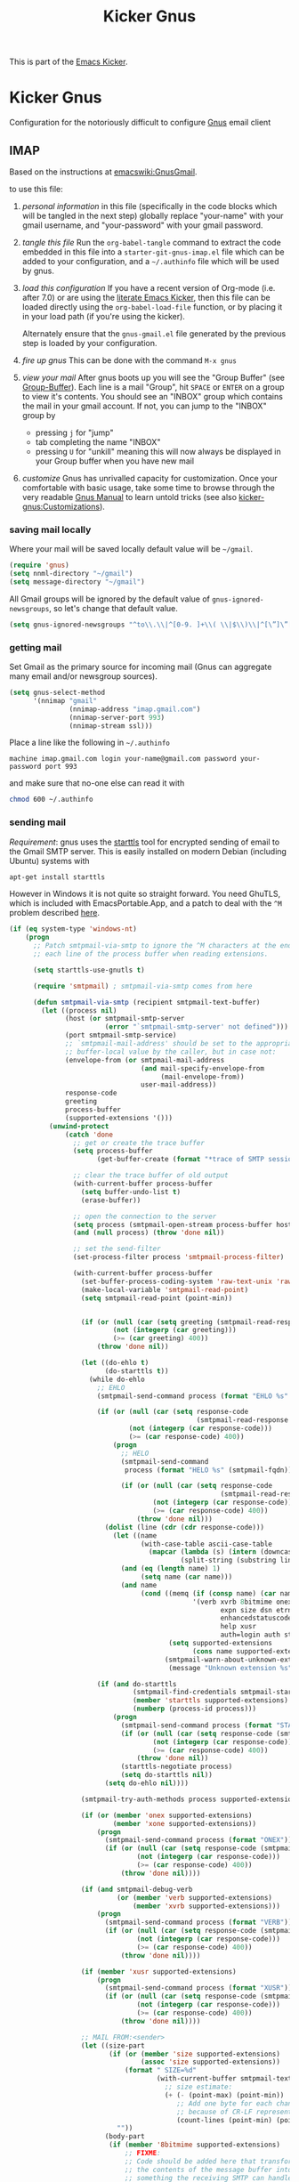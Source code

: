 #+TITLE: Kicker Gnus
#+OPTIONS: toc:nil num:nil ^:nil

This is part of the [[file:kicker.gnus][Emacs Kicker]].

* Kicker Gnus
Configuration for the notoriously difficult to configure [[http://www.gnus.org/][Gnus]] email
client

** IMAP
  :PROPERTIES:
  :CUSTOM_ID: imap
  :END:
Based on the instructions at [[http://www.emacswiki.org/emacs/GnusGmail#toc2][emacswiki:GnusGmail]].

to use this file:
1) /personal information/ in this file (specifically in the code
   blocks which will be tangled in the next step) globally replace
   "your-name" with your gmail username, and "your-password" with your
   gmail password.

2) /tangle this file/ Run the =org-babel-tangle= command to extract
   the code embedded in this file into a =starter-git-gnus-imap.el=
   file which can be added to your configuration, and a =~/.authinfo=
   file which will be used by gnus.

3) /load this configuration/ If you have a recent version of Org-mode
   (i.e. after 7.0) or are using the [[http://eschulte.github.com/emacs24-kicker/][literate Emacs Kicker]], then
   this file can be loaded directly using the =org-babel-load-file=
   function, or by placing it in your load path (if you're using the
   kicker).
     
   Alternately ensure that the =gnus-gmail.el= file generated by the
   previous step is loaded by your configuration.

4) /fire up gnus/ This can be done with the command =M-x gnus=

5) /view your mail/ After gnus boots up you will see the "Group
   Buffer" (see [[http://www.gnu.org/software/emacs/manual/html_node/gnus/index.html#toc_Group-Buffer][Group-Buffer]]).  Each line is a mail "Group", hit
   =SPACE= or =ENTER= on a group to view it's contents.  You should
   see an "INBOX" group which contains the mail in your gmail account.
   If not, you can jump to the "INBOX" group by
     - pressing =j= for "jump"
     - tab completing the name "INBOX"
     - pressing =U= for "unkill" meaning this will now always be
       displayed in your Group buffer when you have new mail

6) /customize/ Gnus has unrivalled capacity for customization.  Once
   your comfortable with basic usage, take some time to browse through
   the very readable [[http://www.gnu.org/software/emacs/manual/html_node/gnus/index.html][Gnus Manual]] to learn untold tricks (see also
   [[file:kicker-gnus.org::#customization][kicker-gnus:Customizations]]).

*** saving mail locally
Where your mail will be saved locally default value will be =~/gmail=.
#+begin_src emacs-lisp
  (require 'gnus)
  (setq nnml-directory "~/gmail")
  (setq message-directory "~/gmail")
#+end_src

All Gmail groups will be ignored by the default value of
=gnus-ignored-newsgroups=, so let's change that default value.
#+begin_src emacs-lisp
  (setq gnus-ignored-newsgroups "^to\\.\\|^[0-9. ]+\\( \\|$\\)\\|^[\”]\”[#’()]")
#+end_src

*** getting mail
Set Gmail as the primary source for incoming mail (Gnus can aggregate
many email and/or newsgroup sources).
#+begin_src emacs-lisp
  (setq gnus-select-method
        '(nnimap "gmail"
                 (nnimap-address "imap.gmail.com")
                 (nnimap-server-port 993)
                 (nnimap-stream ssl)))
#+end_src

Place a line like the following in =~/.authinfo=
#+begin_src fundamental :tangle ~/.authinfo
  machine imap.gmail.com login your-name@gmail.com password your-password port 993
#+end_src

and make sure that no-one else can read it with
#+begin_src sh
  chmod 600 ~/.authinfo
#+end_src

*** sending mail
/Requirement/: gnus uses the [[http://en.wikipedia.org/wiki/STARTTLS][starttls]] tool for encrypted sending of
email to the Gmail SMTP server.  This is easily installed on modern
Debian (including Ubuntu) systems with
#+begin_src sh
  apt-get install starttls
#+end_src

However in Windows it is not quite so straight forward.  You need
GhuTLS, which is included with EmacsPortable.App, and a patch to deal
with the =^M= problem described [[http://www.normalesup.org/~martinez/emacs/#gnutls_windows][here]].

#+BEGIN_SRC emacs-lisp
  (if (eq system-type 'windows-nt)
      (progn
        ;; Patch smtpmail-via-smtp to ignore the ^M characters at the end of
        ;; each line of the process buffer when reading extensions.
  
        (setq starttls-use-gnutls t)
  
        (require 'smtpmail) ; smtpmail-via-smtp comes from here
  
        (defun smtpmail-via-smtp (recipient smtpmail-text-buffer)
          (let ((process nil)
                (host (or smtpmail-smtp-server
                          (error "`smtpmail-smtp-server' not defined")))
                (port smtpmail-smtp-service)
                ;; `smtpmail-mail-address' should be set to the appropriate
                ;; buffer-local value by the caller, but in case not:
                (envelope-from (or smtpmail-mail-address
                                   (and mail-specify-envelope-from
                                        (mail-envelope-from))
                                   user-mail-address))
                response-code
                greeting
                process-buffer
                (supported-extensions '()))
            (unwind-protect
                (catch 'done
                  ;; get or create the trace buffer
                  (setq process-buffer
                        (get-buffer-create (format "*trace of SMTP session to %s*" host)))
  
                  ;; clear the trace buffer of old output
                  (with-current-buffer process-buffer
                    (setq buffer-undo-list t)
                    (erase-buffer))
  
                  ;; open the connection to the server
                  (setq process (smtpmail-open-stream process-buffer host port))
                  (and (null process) (throw 'done nil))
  
                  ;; set the send-filter
                  (set-process-filter process 'smtpmail-process-filter)
  
                  (with-current-buffer process-buffer
                    (set-buffer-process-coding-system 'raw-text-unix 'raw-text-unix)
                    (make-local-variable 'smtpmail-read-point)
                    (setq smtpmail-read-point (point-min))
  
  
                    (if (or (null (car (setq greeting (smtpmail-read-response process))))
                            (not (integerp (car greeting)))
                            (>= (car greeting) 400))
                        (throw 'done nil))
                    
                    (let ((do-ehlo t)
                          (do-starttls t))
                      (while do-ehlo
                        ;; EHLO
                        (smtpmail-send-command process (format "EHLO %s" (smtpmail-fqdn)))
  
                        (if (or (null (car (setq response-code
                                                 (smtpmail-read-response process))))
                                (not (integerp (car response-code)))
                                (>= (car response-code) 400))
                            (progn
                              ;; HELO
                              (smtpmail-send-command
                               process (format "HELO %s" (smtpmail-fqdn)))
  
                              (if (or (null (car (setq response-code
                                                       (smtpmail-read-response process))))
                                      (not (integerp (car response-code)))
                                      (>= (car response-code) 400))
                                  (throw 'done nil)))
                          (dolist (line (cdr (cdr response-code)))
                            (let ((name
                                   (with-case-table ascii-case-table
                                     (mapcar (lambda (s) (intern (downcase s)))
                                             (split-string (substring line 4 (- (length line) 1)) "[ ]")))))
                              (and (eq (length name) 1)
                                   (setq name (car name)))
                              (and name
                                   (cond ((memq (if (consp name) (car name) name)
                                                '(verb xvrb 8bitmime onex xone
                                                       expn size dsn etrn
                                                       enhancedstatuscodes
                                                       help xusr
                                                       auth=login auth starttls))
                                          (setq supported-extensions
                                                (cons name supported-extensions)))
                                         (smtpmail-warn-about-unknown-extensions
                                          (message "Unknown extension %s" name)))))))
  
                        (if (and do-starttls
                                 (smtpmail-find-credentials smtpmail-starttls-credentials host port)
                                 (member 'starttls supported-extensions)
                                 (numberp (process-id process)))
                            (progn
                              (smtpmail-send-command process (format "STARTTLS"))
                              (if (or (null (car (setq response-code (smtpmail-read-response process))))
                                      (not (integerp (car response-code)))
                                      (>= (car response-code) 400))
                                  (throw 'done nil))
                              (starttls-negotiate process)
                              (setq do-starttls nil))
                          (setq do-ehlo nil))))
  
                    (smtpmail-try-auth-methods process supported-extensions host port)
  
                    (if (or (member 'onex supported-extensions)
                            (member 'xone supported-extensions))
                        (progn
                          (smtpmail-send-command process (format "ONEX"))
                          (if (or (null (car (setq response-code (smtpmail-read-response process))))
                                  (not (integerp (car response-code)))
                                  (>= (car response-code) 400))
                              (throw 'done nil))))
  
                    (if (and smtpmail-debug-verb
                             (or (member 'verb supported-extensions)
                                 (member 'xvrb supported-extensions)))
                        (progn
                          (smtpmail-send-command process (format "VERB"))
                          (if (or (null (car (setq response-code (smtpmail-read-response process))))
                                  (not (integerp (car response-code)))
                                  (>= (car response-code) 400))
                              (throw 'done nil))))
  
                    (if (member 'xusr supported-extensions)
                        (progn
                          (smtpmail-send-command process (format "XUSR"))
                          (if (or (null (car (setq response-code (smtpmail-read-response process))))
                                  (not (integerp (car response-code)))
                                  (>= (car response-code) 400))
                              (throw 'done nil))))
  
                    ;; MAIL FROM:<sender>
                    (let ((size-part
                           (if (or (member 'size supported-extensions)
                                   (assoc 'size supported-extensions))
                               (format " SIZE=%d"
                                       (with-current-buffer smtpmail-text-buffer
                                         ;; size estimate:
                                         (+ (- (point-max) (point-min))
                                            ;; Add one byte for each change-of-line
                                            ;; because of CR-LF representation:
                                            (count-lines (point-min) (point-max)))))
                             ""))
                          (body-part
                           (if (member '8bitmime supported-extensions)
                               ;; FIXME:
                               ;; Code should be added here that transforms
                               ;; the contents of the message buffer into
                               ;; something the receiving SMTP can handle.
                               ;; For a receiver that supports 8BITMIME, this
                               ;; may mean converting BINARY to BASE64, or
                               ;; adding Content-Transfer-Encoding and the
                               ;; other MIME headers.  The code should also
                               ;; return an indication of what encoding the
                               ;; message buffer is now, i.e. ASCII or
                               ;; 8BITMIME.
                               (if nil
                                   " BODY=8BITMIME"
                                 "")
                             "")))
                      ;; (smtpmail-send-command process (format "MAIL FROM:%s@%s" (user-login-name) (smtpmail-fqdn)))
                      (smtpmail-send-command process (format "MAIL FROM:<%s>%s%s"
                                                             envelope-from
                                                             size-part
                                                             body-part))
  
                      (if (or (null (car (setq response-code (smtpmail-read-response process))))
                              (not (integerp (car response-code)))
                              (>= (car response-code) 400))
                          (throw 'done nil)))
  
                    ;; RCPT TO:<recipient>
                    (let ((n 0))
                      (while (not (null (nth n recipient)))
                        (smtpmail-send-command process (format "RCPT TO:<%s>" (smtpmail-maybe-append-domain (nth n recipient))))
                        (setq n (1+ n))
  
                        (setq response-code (smtpmail-read-response process))
                        (if (or (null (car response-code))
                                (not (integerp (car response-code)))
                                (>= (car response-code) 400))
                            (throw 'done nil))))
  
                    ;; DATA
                    (smtpmail-send-command process "DATA")
  
                    (if (or (null (car (setq response-code (smtpmail-read-response process))))
                            (not (integerp (car response-code)))
                            (>= (car response-code) 400))
                        (throw 'done nil))
  
                    ;; Mail contents
                    (smtpmail-send-data process smtpmail-text-buffer)
  
                    ;; DATA end "."
                    (smtpmail-send-command process ".")
  
                    (if (or (null (car (setq response-code (smtpmail-read-response process))))
                            (not (integerp (car response-code)))
                            (>= (car response-code) 400))
                        (throw 'done nil))
  
                    ;; QUIT
                    ;; (smtpmail-send-command process "QUIT")
                    ;; (and (null (car (smtpmail-read-response process)))
                    ;;      (throw 'done nil))
                    t))
              (if process
                  (with-current-buffer (process-buffer process)
                    (smtpmail-send-command process "QUIT")
                    (smtpmail-read-response process)
  
                    ;; (if (or (null (car (setq response-code (smtpmail-read-response process))))
                    ;;         (not (integerp (car response-code)))
                    ;;         (>= (car response-code) 400))
                    ;;       (throw 'done nil))
                    (delete-process process)
                    (unless smtpmail-debug-info
                      (kill-buffer process-buffer)))))))
  
        ;; Patch starttls-negotiate-gnutls to send ^Z (Windows EOF) instead of
        ;; a signal.
  
        (require 'starttls) ; starttls-negotiate-gnutls comes from here
  
        (defun starttls-negotiate-gnutls (process)
          "Negotiate TLS on PROCESS opened by `open-starttls-stream'.
  This should typically only be done once.  It typically returns a
  multi-line informational message with information about the
  handshake, or nil on failure."
          (let (buffer info old-max done-ok done-bad)
            (if (null (setq buffer (process-buffer process)))
                ;; XXX How to remove/extract the TLS negotiation junk?
                                          ; (signal-process (process-id process) 'SIGALRM)
                (process-send-string process "\x1a") ; EOF for GnuTLS on Windows
              (with-current-buffer buffer
                (save-excursion
                  (setq old-max (goto-char (point-max)))
                                          ; (signal-process (process-id process) 'SIGALRM)
                  (process-send-string process "\x1a") ; EOF for GnuTLS on Windows
                  (while (and (processp process)
                              (eq (process-status process) 'run)
                              (save-excursion
                                (goto-char old-max)
                                (not (or (setq done-ok (re-search-forward
                                                        starttls-success nil t))
                                         (setq done-bad (re-search-forward
                                                         starttls-failure nil t))))))
                    (accept-process-output process 1 100)
                    (sit-for 0.1))
                  (setq info (buffer-substring-no-properties old-max (point-max)))
                  (delete-region old-max (point-max))
                  (if (or (and done-ok (not done-bad))
                          ;; Prevent mitm that fake success msg after failure msg.
                          (and done-ok done-bad (< done-ok done-bad)))
                      info
                    (message "STARTTLS negotiation failed: %s" info)
                    nil))))))))
  
  
#+END_SRC

The following configures gnus to use the Gmail SMTP server for sending
email.
#+begin_src emacs-lisp
  (setq message-send-mail-function 'smtpmail-send-it
        smtpmail-starttls-credentials '(("smtp.gmail.com" 587 nil nil))
        smtpmail-auth-credentials '(("smtp.gmail.com" 587 "your-name@gmail.com" nil))
        smtpmail-default-smtp-server "smtp.gmail.com"
        smtpmail-smtp-server "smtp.gmail.com"
        smtpmail-smtp-service 587)
#+end_src

If you don't want to be prompted for a password on every mail sent,
you can add the following line to your =~/.authinfo=.
#+begin_src fundamental :tangle ~/.authinfo
  machine smtp.gmail.com login your-name@gmail.com your-password secret port 587
#+end_src

** Pop
  :PROPERTIES:
  :CUSTOM_ID: pop
  :END:
This file can be used to jump start a working Gnus instillation.  The
following steps will result in a working vanilla Gnus POP
instillation.
1) install the [[required-packages]]
2) follow the [[gmail]] specific instructions
3) tangle this file with `org-babel-tangle' (with C-c M-b t) creating
   the =kicker-gnus-pop.el= file which can be loaded by Emacs

(if you run into any problems -- the [[http://www.gnus.org/manual.html][gnus manual]] is very thorough)

*** Basic configuration
First off, load up =gnus=
#+begin_src emacs-lisp
  (require 'gnus)
#+end_src

Tell gnus that your mainly going to be using it for email not as a
news reader -- after all it's not longer the late 80s.
#+begin_src emacs-lisp
  (setq gnus-select-method '(nnml ""))
#+end_src

*** Required packages
   :PROPERTIES:
   :CUSTOM_ID: required-packages
   :END:
A [[http://en.wikipedia.org/wiki/STARTTLS][starttls]] client allows encrypted communication with remote pop3 and
IMAP email clients.

[[http://www.openssl.org/][openssl]] implements the Secure Socket Layer (SSL) secure communication
protocol.

On Debian systems (including Ubuntu) instillation of =starttls= and
=openssl= client is as simple as
: sudo apt-get install starttls openssl

For the windows systems, EmacsPortable.App installs this with the
gnuwin32 install.

*** Gmail Setup
   :PROPERTIES:
   :CUSTOM_ID: gmail
   :END:
For more information on configuring Gnus with Gmail see [[http://www.emacswiki.org/emacs/GnusGmail][GnusGmail]] on
the Emacs Wiki.

For a simple pop3 setup, simply replace =your-gmail-email-address= and
=your-gmail-password= with your gmail account information in the
following tables.

#+results: gmail-configuration
| email    | your-gmail-email-address |
| password | your-gmail-password      |

#+begin_src emacs-lisp :var config=gmail-configuration
  (let ((email (second (first config)))
        (passwd (second (second config))))
    ;; The following adds Gmail as a source of mail for Gnus
    (add-to-list 'mail-sources
                 `(pop :server "pop.gmail.com"
                       :port 995
                       :user ,email
                       :password ,passwd
                       :stream ssl))
    ;; The following is used for sending email through gmail using SMTP.
    (setq message-send-mail-function 'smtpmail-send-it
          smtpmail-starttls-credentials '(("smtp.gmail.com" 25 nil nil))
          smtpmail-default-smtp-server "smtp.gmail.com"
          smtpmail-smtp-server "smtp.gmail.com"
          smtpmail-smtp-service 25
          user-mail-address email
          smtpmail-starttls-credentials '(("smtp.gmail.com" 587 nil nil))
          smtpmail-auth-credentials `(("smtp.gmail.com" 587 ,email ,passwd))
          smtpmail-default-smtp-server "smtp.gmail.com"
          smtpmail-smtp-server "smtp.gmail.com"
          smtpmail-smtp-service 587))
#+end_src

** Customizations
  :PROPERTIES:
  :CUSTOM_ID: customization
  :END:
Once gnus is installed and working, here are some recommended Gnus
customizations.

*** BBDB
    :PROPERTIES:
    :CUSTOM_ID: bbdb
    :END:
[[http://bbdb.sourceforge.net/][BBDB]] -- _The Insidious Big Brother Database_ is Emacs' contact manager
which is very useful for keeping all of your contacts organized for
use with gnus.

#+begin_src emacs-lisp
  ;;; bbdb
  (require 'bbdb)
  (require 'bbdb-autoloads)
  (setq
   bbdb-file "~/.bbdb"
   bbdb-offer-save 'auto
   bbdb-notice-auto-save-file t
   bbdb-expand-mail-aliases t
   bbdb-canonicalize-redundant-nets-p t
   bbdb-always-add-addresses t
   bbdb-complete-name-allow-cycling t
   )
#+end_src

*** More attractive Summary View
    :PROPERTIES:
    :CUSTOM_ID: pretty-summary
    :END:
Thanks to Dan Davison.

#+begin_src emacs-lisp
  ;; http://groups.google.com/group/gnu.emacs.gnus/browse_thread/thread/a673a74356e7141f
  (when window-system
    (setq gnus-sum-thread-tree-indent "  ")
    (setq gnus-sum-thread-tree-root "") ;; "● ")
    (setq gnus-sum-thread-tree-false-root "") ;; "◯ ")
    (setq gnus-sum-thread-tree-single-indent "") ;; "◎ ")
    (setq gnus-sum-thread-tree-vertical        "│")
    (setq gnus-sum-thread-tree-leaf-with-other "├─► ")
    (setq gnus-sum-thread-tree-single-leaf     "╰─► "))
  (setq gnus-summary-line-format
        (concat
         "%0{%U%R%z%}"
         "%3{│%}" "%1{%d%}" "%3{│%}" ;; date
         "  "
         "%4{%-20,20f%}"               ;; name
         "  "
         "%3{│%}"
         " "
         "%1{%B%}"
         "%s\n"))
  (setq gnus-summary-display-arrow t)
#+end_src
